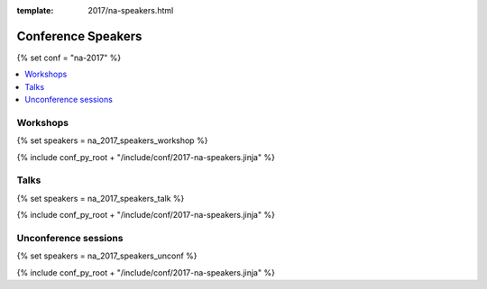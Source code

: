 :template: 2017/na-speakers.html

Conference Speakers
===================

{% set conf = "na-2017" %}

.. contents::    :local:


Workshops
----------

{% set speakers = na_2017_speakers_workshop %}

{% include conf_py_root + "/include/conf/2017-na-speakers.jinja" %}

Talks
----------

{% set speakers = na_2017_speakers_talk %}

{% include conf_py_root + "/include/conf/2017-na-speakers.jinja" %}

Unconference sessions
----------------------

{% set speakers = na_2017_speakers_unconf %}

{% include conf_py_root + "/include/conf/2017-na-speakers.jinja" %}
